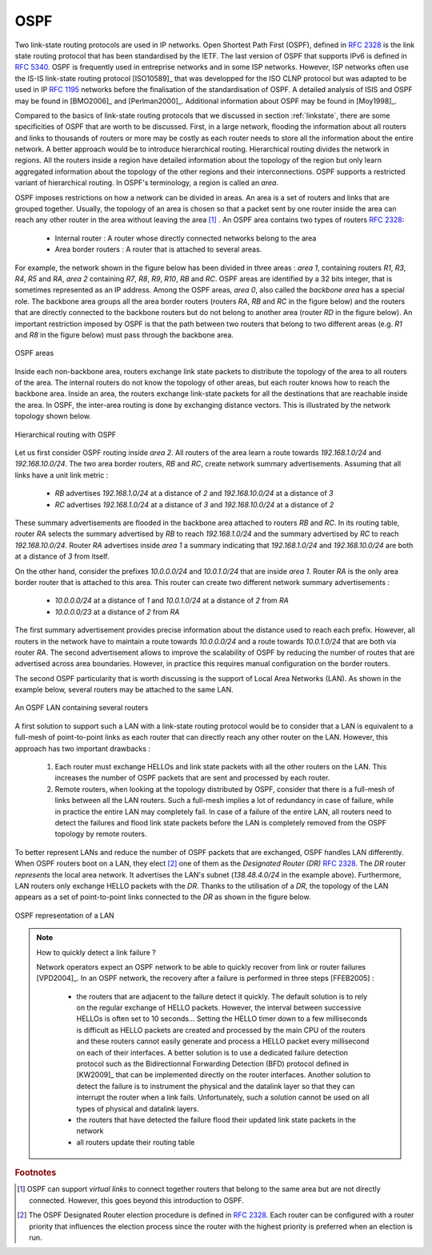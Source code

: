 .. Copyright |copy| 2010 by Olivier Bonaventure
.. This file is licensed under a `creative commons licence <http://creativecommons.org/licenses/by-sa/3.0/>`_

.. index:: OSPF, Open Shortest Path First

OSPF
----

Two link-state routing protocols are used in IP networks. Open Shortest Path First (OSPF), defined in :rfc:`2328` is the link state routing protocol that has been standardised by the IETF. The last version of OSPF that supports IPv6 is defined in :rfc:`5340`. OSPF is frequently used in entreprise networks and in some ISP networks. However, ISP networks often use the IS-IS link-state routing protocol [ISO10589]_ that was developped for the ISO CLNP protocol but was adapted to be used in IP :rfc:`1195` networks before the finalisation of the standardisation of OSPF. A detailed analysis of ISIS and OSPF may be found in [BMO2006]_ and [Perlman2000]_.  Additional information about OSPF may be found in [Moy1998]_.

.. index:: OSPF area

Compared to the basics of link-state routing protocols that we discussed in section :ref:`linkstate`, there are some specificities of OSPF that are worth to be discussed. First, in a large network, flooding the information about all routers and links to thousands of routers or more may be costly as each router needs to store all the information about the entire network. A better approach would be to introduce hierarchical routing. Hierarchical routing divides the network in regions. All the routers inside a region have detailed information about the topology of the region but only learn aggregated information about the topology of the other regions and their interconnections. OSPF supports a restricted variant of hierarchical routing. In OSPF's terminology, a region is called an `area`. 

OSPF imposes restrictions on how a network can be divided in areas. An area is a set of routers and links that are grouped together. Usually, the topology of an area is chosen so that a packet sent by one router inside the area can reach any other router in the area without leaving the area [#fvirtual]_ . An OSPF area contains two types of routers :rfc:`2328`: 

 - Internal router : A router whose directly connected networks belong to the area 
 - Area border routers : A router that is attached to several areas.  

For example, the network shown in the figure below has been divided in three areas : `area 1`, containing routers `R1`, `R3`, `R4`, `R5` and `RA`, `area 2` containing `R7`, `R8`, `R9`, `R10`, `RB` and `RC`. OSPF areas are identified by a 32 bits integer, that is sometimes represented as an IP address. Among the OSPF areas, `area 0`, also called the `backbone area` has a special role. The backbone area groups all the area border routers (routers `RA`, `RB` and `RC` in the figure below) and the routers that are directly connected to the backbone routers but do not belong to another area (router `RD` in the figure below). An important restriction imposed by OSPF is that the path between two routers that belong to two different areas (e.g. `R1` and `R8` in the figure below) must pass through the backbone area.

.. figure:: png/network-fig-100-c.png
   :align: center
   :scale: 70
   
   OSPF areas 

Inside each non-backbone area, routers exchange link state packets to distribute the topology of the area to all routers of the area. The internal routers do not know the topology of other areas, but each router knows how to reach the backbone area. Inside an area, the routers exchange link-state packets for all the destinations that are reachable inside the area. In OSPF, the inter-area routing is done by exchanging distance vectors. This is illustrated by the network topology shown below.

.. figure:: png/network-fig-102-c.png
   :align: center
   :scale: 70
   
   Hierarchical routing with OSPF 

Let us first consider OSPF routing inside `area 2`. All routers of the area learn a route towards `192.168.1.0/24` and `192.168.10.0/24`. The two area border routers, `RB` and `RC`, create network summary advertisements. Assuming that all links have a unit link metric :
  
 - `RB` advertises `192.168.1.0/24` at a distance of `2` and `192.168.10.0/24` at a distance of `3`
 - `RC` advertises `192.168.1.0/24` at a distance of `3` and `192.168.10.0/24` at a distance of `2`

These summary advertisements are flooded in the backbone area attached to routers `RB` and `RC`. In its routing table, router `RA` selects the summary advertised by `RB` to reach `192.168.1.0/24` and the summary advertised by `RC` to reach `192.168.10.0/24`. Router `RA` advertises inside `area 1` a summary indicating that `192.168.1.0/24` and `192.168.10.0/24` are both at a distance of `3` from itself.

On the other hand, consider the prefixes `10.0.0.0/24` and `10.0.1.0/24` that are inside `area 1`. Router `RA` is the only area border router that is attached to this area. This router can create two different network summary advertisements :

 - `10.0.0.0/24` at a distance of `1` and `10.0.1.0/24` at a distance of `2` from `RA`
 - `10.0.0.0/23` at a distance of `2` from `RA`

The first summary advertisement provides precise information about the distance used to reach each prefix. However, all routers in the network have to maintain a route towards `10.0.0.0/24` and a route towards `10.0.1.0/24` that are both via router `RA`. The second advertisement allows to improve the scalability of OSPF by reducing the number of routes that are advertised across area boundaries. However, in practice this requires manual configuration on the border routers.


.. index:: OSPF Designated Router

The second OSPF particularity that is worth discussing is the support of Local Area Networks (LAN). As shown in the example below, several routers may be attached to the same LAN.

.. figure:: png/network-fig-096-c.png
   :align: center
   :scale: 70
   
   An OSPF LAN containing several routers


A first solution to support such a LAN with a link-state routing protocol would be to consider that a LAN is equivalent to a full-mesh of point-to-point links as each router that can directly reach any other router on the LAN. However, this approach has two important drawbacks :

 #. Each router must exchange HELLOs and link state packets with all the other routers on the LAN. This increases the number of OSPF packets that are sent and processed by each router.
 #. Remote routers, when looking at the topology distributed by OSPF, consider that there is a full-mesh of links between all the LAN routers. Such a full-mesh implies a lot of redundancy in case of failure, while in practice the entire LAN may completely fail. In case of a failure of the entire LAN, all routers need to detect the failures and flood link state packets before the LAN is completely removed from the OSPF topology by remote routers. 

To better represent LANs and reduce the number of OSPF packets that are exchanged, OSPF handles LAN differently. When OSPF routers boot on a LAN, they elect [#felection]_ one of them as the `Designated Router (DR)` :rfc:`2328`. The `DR` router `represents` the local area network. It advertises the LAN's subnet (`138.48.4.0/24` in the example above). Furthermore, LAN routers only exchange HELLO packets with the `DR`. Thanks to the utilisation of a `DR`, the topology of the LAN appears as a set of point-to-point links connected to the `DR` as shown in the figure below. 


.. figure:: png/network-fig-099-c.png
   :align: center
   :scale: 70
   
   OSPF representation of a LAN

.. tp: :rfc:`2991` ECMP

.. note:: How to quickly detect a link failure ?

 Network operators expect an OSPF network to be able to quickly recover from link or router failures [VPD2004]_. In an OSPF network, the recovery after a failure is performed in three steps [FFEB2005] :

  - the routers that are adjacent to the failure detect it quickly. The default solution is to rely on the regular exchange of HELLO packets. However, the interval between successive HELLOs is often set to 10 seconds... Setting the HELLO timer down to a few milliseconds is difficult as HELLO packets are created and processed by the main CPU of the routers and these routers cannot easily generate and process a HELLO packet every millisecond on each of their interfaces. A better solution is to use a dedicated failure detection protocol such as the Bidirectionnal Forwarding Detection (BFD) protocol defined in [KW2009]_ that can be implemented directly on the router interfaces. Another solution to detect the failure is to instrument the physical and the datalink layer so that they can interrupt the router when a link fails. Unfortunately, such a solution cannot be used on all types of physical and datalink layers.
  - the routers that have detected the failure flood their updated link state packets in the network
  - all routers update their routing table 


.. rubric:: Footnotes


.. [#fvirtual] OSPF can support `virtual links` to connect together routers that belong to the same area but are not directly connected. However, this goes beyond this introduction to OSPF.

.. [#felection] The OSPF Designated Router election procedure is defined in :rfc:`2328`. Each router can be configured with a router priority that influences the election process since the router with the highest priority is preferred when an election is run. 
